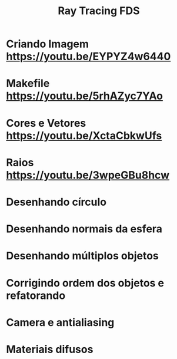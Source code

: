 #+TITLE: Ray Tracing FDS

* Criando Imagem [[https://youtu.be/EYPYZ4w6440]]
* Makefile [[https://youtu.be/5rhAZyc7YAo]]
* Cores e Vetores [[https://youtu.be/XctaCbkwUfs]]
* Raios https://youtu.be/3wpeGBu8hcw
* Desenhando círculo
* Desenhando normais da esfera
* Desenhando múltiplos objetos
* Corrigindo ordem dos objetos e refatorando
* Camera e antialiasing
* Materiais difusos
